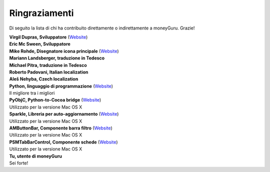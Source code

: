 Ringraziamenti
==============

Di seguito la lista di chi ha contribuito direttamente o indirettamente a moneyGuru. Grazie!

| **Virgil Dupras, Sviluppatore** (`Website <http://www.hardcoded.net>`__)

| **Eric Mc Sween, Sviluppatore**

| **Mike Rohde, Disegnatore icona principale** (`Website <http://www.rohdesign.com>`__)

| **Mariann Landsberger, traduzione in Tedesco**

| **Michael Pitra, traduzione in Tedesco**

| **Roberto Padovani, Italian localization**

| **Aleš Nehyba, Czech localization**

| **Python, linguaggio di programmazione** (`Website <http://www.python.org>`__)
| Il migliore tra i migliori

| **PyObjC, Python-to-Cocoa bridge** (`Website <http://pyobjc.sourceforge.net>`__)
| Utilizzato per la versione Mac OS X

| **Sparkle, Libreria per auto-aggiornamento** (`Website <http://andymatuschak.org/pages/sparkle>`__)
| Utilizzato per la versione Mac OS X

| **AMButtonBar, Componente barra filtro** (`Website <http://www.harmless.de>`__)
| Utilizzato per la versione Mac OS X

| **PSMTabBarControl, Componente schede** (`Website <http://www.positivespinmedia.com>`__)
| Utilizzato per la versione Mac OS X

| **Tu, utente di moneyGuru**
| Sei forte!
